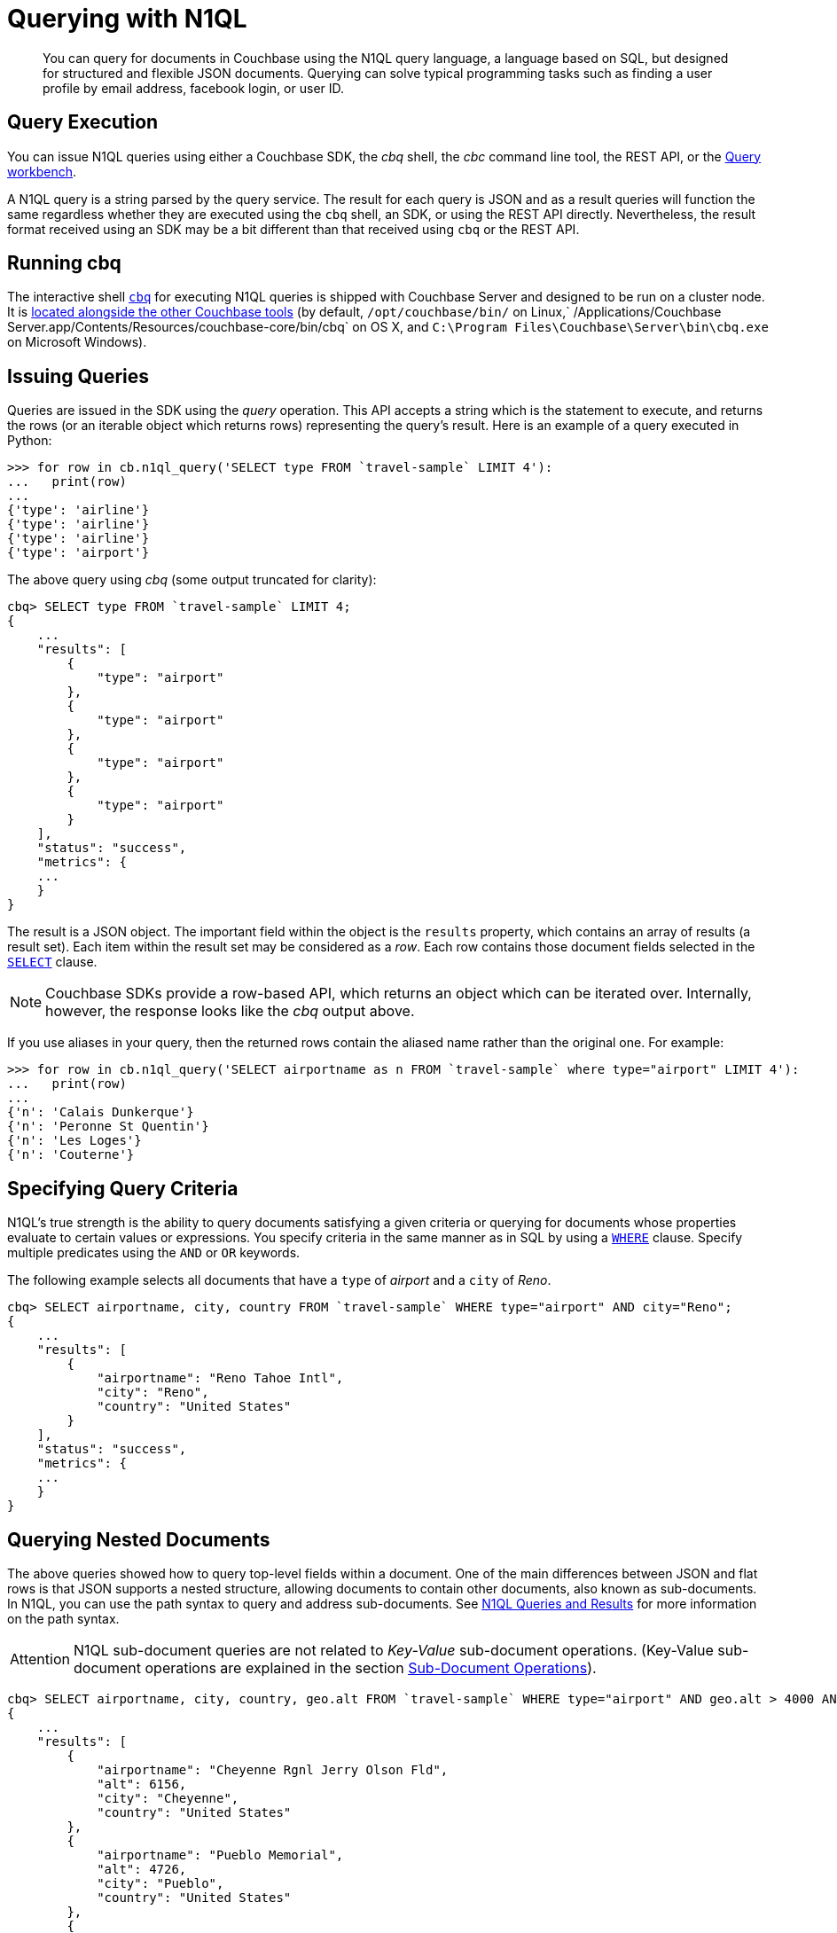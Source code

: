 [#toplevel]
= Querying with N1QL

[abstract]
You can query for documents in Couchbase using the N1QL query language, a language based on SQL, but designed for structured and flexible JSON documents.
Querying can solve typical programming tasks such as finding a user profile by email address, facebook login, or user ID.

== Query Execution

You can issue N1QL queries using either a Couchbase SDK, the _cbq_ shell, the _cbc_ command line tool, the REST API, or the xref:tools:query-workbench.adoc[Query workbench].

A N1QL query is a string parsed by the query service.
The result for each query is JSON and as a result queries will function the same regardless whether they are executed using the [.cmd]`cbq` shell, an SDK, or using the REST API directly.
Nevertheless, the result format received using an SDK may be a bit different than that received using [.cmd]`cbq` or the REST API.

== Running cbq

The interactive shell xref:tools:cbq-shell.adoc#topic_bzd_zwr_w5[[.cmd]`cbq`] for executing N1QL queries is shipped with Couchbase Server and designed to be run on a cluster node.
It is xref:cli:cli-intro.adoc#topic_c4y_k5d_54[located alongside the other Couchbase tools] (by default, `/opt/couchbase/bin/` on Linux,` /Applications/Couchbase Server.app/Contents/Resources/couchbase-core/bin/cbq` on OS X, and `C:\Program Files\Couchbase\Server\bin\cbq.exe` on Microsoft Windows).

== Issuing Queries

Queries are issued in the SDK using the _query_ operation.
This API accepts a string which is the statement to execute, and returns the rows (or an iterable object which returns rows) representing the query’s result.
Here is an example of a query executed in Python:

----
>>> for row in cb.n1ql_query('SELECT type FROM `travel-sample` LIMIT 4'):
...   print(row)
...
{'type': 'airline'}
{'type': 'airline'}
{'type': 'airline'}
{'type': 'airport'}
----

The above query using _cbq_ (some output truncated for clarity):

----
cbq> SELECT type FROM `travel-sample` LIMIT 4;
{
    ...
    "results": [
        {
            "type": "airport"
        },
        {
            "type": "airport"
        },
        {
            "type": "airport"
        },
        {
            "type": "airport"
        }
    ],
    "status": "success",
    "metrics": {
    ...
    }
}
----

The result is a JSON object.
The important field within the object is the `results` property, which contains an array of results (a result set).
Each item within the result set may be considered as a _row_.
Each row contains those document fields selected in the xref:n1ql:n1ql-language-reference/selectclause.adoc[`SELECT`] clause.

NOTE: Couchbase SDKs provide a row-based API, which returns an object which can be iterated over.
Internally, however, the response looks like the _cbq_ output above.

If you use aliases in your query, then the returned rows contain the aliased name rather than the original one.
For example:

[source,python]
----
>>> for row in cb.n1ql_query('SELECT airportname as n FROM `travel-sample` where type="airport" LIMIT 4'):
...   print(row)
...
{'n': 'Calais Dunkerque'}
{'n': 'Peronne St Quentin'}
{'n': 'Les Loges'}
{'n': 'Couterne'}
----

== Specifying Query Criteria

N1QL's true strength is the ability to query documents satisfying a given criteria or querying for documents whose properties evaluate to certain values or expressions.
You specify criteria in the same manner as in SQL by using a xref:n1ql:n1ql-language-reference/where.adoc#concept_zvb_dgk_np[`WHERE`] clause.
Specify multiple predicates using the `AND` or `OR` keywords.

The following example selects all documents that have a `type` of _airport_ and a `city` of _Reno_.

----
cbq> SELECT airportname, city, country FROM `travel-sample` WHERE type="airport" AND city="Reno";
{
    ...
    "results": [
        {
            "airportname": "Reno Tahoe Intl",
            "city": "Reno",
            "country": "United States"
        }
    ],
    "status": "success",
    "metrics": {
    ...
    }
}
----

== Querying Nested Documents

The above queries showed how to query top-level fields within a document.
One of the main differences between JSON and flat rows is that JSON supports a nested structure, allowing documents to contain other documents, also known as sub-documents.
In N1QL, you can use the path syntax to query and address sub-documents.
See xref:n1ql:n1ql-intro/queriesandresults.adoc#topic_1_2[N1QL Queries and Results] for more information on the path syntax.

[caption=Attention]
IMPORTANT: N1QL sub-document queries are not related to _Key-Value_ sub-document operations.
(Key-Value sub-document operations are explained in the section xref:sdk:subdocument-operations.adoc[Sub-Document Operations]).

----
cbq> SELECT airportname, city, country, geo.alt FROM `travel-sample` WHERE type="airport" AND geo.alt > 4000 AND country="United States" LIMIT 3;
{
    ...
    "results": [
        {
            "airportname": "Cheyenne Rgnl Jerry Olson Fld",
            "alt": 6156,
            "city": "Cheyenne",
            "country": "United States"
        },
        {
            "airportname": "Pueblo Memorial",
            "alt": 4726,
            "city": "Pueblo",
            "country": "United States"
        },
        {
            "airportname": "Cedar City Rgnl",
            "alt": 5622,
            "city": "Cedar City",
            "country": "United States"
        }
    ],
    "status": "success",
    "metrics": {
    ...
    }
}
----

The actual airport document looks like this.
Note that the `geo` field itself contains a JSON object.
In couchbase, this is known as a _sub-document_.

[source,json]
----
{
   "geo" : {
      "lat" : 37.700967,
      "alt" : 5622,
      "lon" : -113.098847
   },
   "tz" : "America/Denver",
   "id" : 3824,
   "type" : "airport",
   "city" : "Cedar City",
   "country" : "United States",
   "icao" : "KCDC",
   "faa" : "CDC",
   "airportname" : "Cedar City Rgnl"
}
----

[#devguide-named-placeholders]
== Parameterized Queries

Query parameters allow your application to securely use dynamic query arguments for your application.
In this section, the parameter feature is demonstrated using the SDK.

Consider a function which returns all airports located within a given city (passed as input).
The query may be divided into a _fixed_ or _static_ part (select all airports in a city) and a _dynamic_ part (the actual city to search, specified via user input).

A naive implementation of this function might look something like this:

[source,python]
----
def airports_in_city(city):
  query_string = "SELECT airportname FROM `travel-sample` WHERE city="
  query_string += '"' + city + '"'
  return cb.n1ql_query(query_string)
----

N1QL allows the use of placeholders to declare dynamic query parameters.
Here's a version of the above using placeholders:

[source,python]
----
def airports_in_city(city):
  query_string = "SELECT airportname FROM `travel-sample` WHERE city=$1"
  query = N1QLQuery(query_string, city)
  return cb.n1ql_query(query)
----

The `$1` is a positional placeholder.
When the query is constructed, it may receive arguments, with each argument being used as the placeholder value in the query.
Thus, `$1` refers to the first argument,`$2` to the second, and so on.

Placeholders may also be _named_.
This is particularly useful when there are many query parameters and ensuring that they are all in the correct order may be cumbersome.
Name query placeholders take the form of `$name`.

[source,python]
----
query_string = (
"SELECT airportname FROM `travel-sample`"
"WHERE country=$country "
"AND geo.alt > $altitude "
"AND (geo.lat BETWEEN $min_lat AND $max_lat) "
"AND (geo.lon BETWEEN $min_lon AND $max_lon "
)
----

[source,python]
----
query = N1QLQuery(
    query_string,
    country="United States",
    altitude=500, min_lat=-50, max_lat=50, min_lon=-180, max_lon=0)
----

[#prepare-stmts]
== Query Optimization Using Prepared (Optimized) Statements

Often-used queries can be _prepared_ so that its _plan_ is generated only once.
Subsequent queries using the same query string will use the pre-generated _plan_ instead, saving on the overhead and processing of the plan each time.

You can indicate to the SDK that a given query should be optimized in the above fashion.
When an SDK sees that a query should be optimized, it will internally prepare the statement and store the plan in an internal cache.
When issuing the query again, the SDK will check to see if a plan exists in its cache, and will send the plan to the server.

To indicate that an SDK should optimize a query, the [.param]`adhoc` parameter should be set to false.
When a query is not _ad-hoc_, the SDK will fetch the plan (if it does not already have it).
Do not turn off the _adhoc_ flag for each query since only a finite number of query plans (currently 5000) can be stored in the SDK.

[source,python]
----
query = N1QLQuery("SELECT airportname FROM `travel-sample` WHERE country=$1", "USA")
q.adhoc = False
----

NOTE: Parameterized queries are considered the same query for caching and planning purposes, even if the supplied parameters are different.

For more information on how to optimize queries using prepared statements, see xref:n1ql:n1ql-language-reference/prepare.adoc[PREPARE] statement in [.cite]_N1QL language reference_.

== Indexes

The Couchbase query service makes use of _indexes_ in order to do its work.
Indexes replicate subsets of documents from data nodes over to index nodes, allowing specific data (for example, specific document properties) to be retrieved quickly, (and to distribute load away from data nodes in MDS topologies).

In order to make a bucket queryable, it must have at least one index defined.

You can define a _primary index_ on a bucket.
When a _primary_ index is defined you can issue non-covered queries on the bucket as well.
This includes using the `META` function in the queries.

[source,sql]
----
CREATE PRIMARY INDEX ON `users`
----

You can also define indexes over given document fields and then use those fields in the query:

[source,sql]
----
CREATE INDEX ix_name ON `users`(name);
CREATE INDEX ix_email ON `users`(email);
----

Would allow you to query the _users_ bucket regarding a document's `name` or `email` properties, so e.g.

[source,sql]
----
SELECT name, email FROM `users` WHERE name="Monty Python" OR email="monty@python.org";
----

Indexes help improve the performance of a query.
When an index includes the actual values of all the fields specified in the query, the index covers the query and eliminates the need to fetch the actual values from the Data Service.
An index, in this case, is called a covering index and the query is called a covered query.
For more information, see xref:indexes:covering-indexes.adoc#concept_yv4_c2z_wt[Covering Indexes].

You can also create and define indexes in the SDK using

[source,python]
----
cb.bucket_manager().create_n1ql_primary_index(ignore_exists=True)
cb.bucket_manager().create_n1ql_index('index_name', fields['name'])
cb.bucket_manager().create_n1ql_index('index_email', fields['email'])
----

== Index Building

[source,sql]
----
CREATE PRIMARY INDEX ON `users` WITH {"defer_build": true};
CREATE INDEX ix_name ON `users`(name) WITH {"defer_build": true};
CREATE INDEX ix_email ON `users`(email) WITH {"defer_build": true};
BUILD INDEX ON `users`(`#primary`, `ix_name`, `ix_email`);
----

Building deferred indexes can also be done via the SDK:

[source,python]
----
mgr.create_n1ql_primary_index(ignore_exists=True, defer=True)
mgr.create_n1ql_index('ix_name', fields=['name'], defer=True)
mgr.create_n1ql_index('ix_email', fields=['email'], defer=True)
mgr.build_n1ql_deferred_indexes()
mgr.watch_n1ql_indexes(('ix_name', 'ix_email', '#primary'), timeout=120)
----

== Index Consistency

Because indexes are by design outside the data service, they are eventually consistent with respect to changes to documents and, depending on how you issue the query, may at times not contain the most up-to-date information.
This may especially be the case when deployed in a write-heavy environment: changes may take some time to propagate over to the index nodes.

The asynchronous updating nature of global secondary indexes means that they can be very quick to query and do not require the additional overhead of index recaclculations at the time documents are modified.
N1QL queries are forwarded to the relevant indexes and the queries are done based on indexed information, rather than the documents as they exist in the data service.

With default query options, the query service will rely on the current index state: the most up-to-date document versions are not retrieved, and only the indexed versions are queried.
This provides the best performance.
Only updates occurring with a small time frame may not yet have been indexed.

The query service can use the latest versions of documents by modifying the [.api]`consistency` of the query.
This is done by setting the [.api]`consistency` or [.api]`scan_consistency` property of the query to [.api]`REQUEST_PLUS`.
When using this consistency mode, the query service will ensure that the indexes are synchronized with the data service before querying.

Consider the following snippet:

[source,python]
----
from couchbase.n1ql import N1QLQuery, CONSISTENCY_REQUEST

# Ensure there is a primary index on the default bucket!
RANDOM_NUMBER = random.randint(0, 10000000)

cb = Bucket('couchbase://10.0.0.31/default')
cb.upsert('user:{}'.format(RANDOM_NUMBER), {
    'name': ['Brass', 'Doorknob'],
    'email': ['brass.doorknob@juno.com'],
    'random': RANDOM_NUMBER
})

query = N1QLQuery(
    'SELECT name, email, random, META(default).id FROM default WHERE $1 IN name', 'Brass')
row = cb.n1ql_query(query).get_single_result()
----

The above query may not return the newly inserted document because it has not yet been indexed.
The query is issued immediately after document creation, and in this case the query engine may process the query before the index has been updated.

If the above code is modified to use _request_plus_ (currently mapped to the [.api]`CONSISTENT_REQUEST` constant in the Python SDK), query processing will wait until all updates have been processed and recalculated into the index from the point in time the query was received:

[source,python]
----
query = N1QLQuery(
    'SELECT name, email, random, META(default).id FROM default WHERE $1 IN name', 'Brass')
# If this line is removed, the latest 'random' field might not be present
query.consistency = CONSISTENCY_REQUEST
row = cb.n1ql_query(query).get_single_result()
----

This gives you as an application developer more control over the balance between performance and consistency with respect to other actions on your distributed database.
